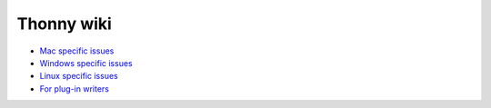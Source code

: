 Thonny wiki
===========

* `Mac specific issues <mac>`_
* `Windows specific issues <windows>`_
* `Linux specific issues <linux>`_
* `For plug-in writers <writing-plugins>`_